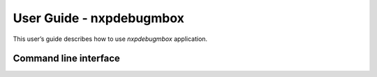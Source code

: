 =========================
User Guide - nxpdebugmbox
=========================

This user’s guide describes how to use *nxpdebugmbox* application.

----------------------
Command line interface
----------------------

.. click:: spsdk.apps.nxpdebugmbox:main
    :prog: nxpdebugmbox
    :nested: full
